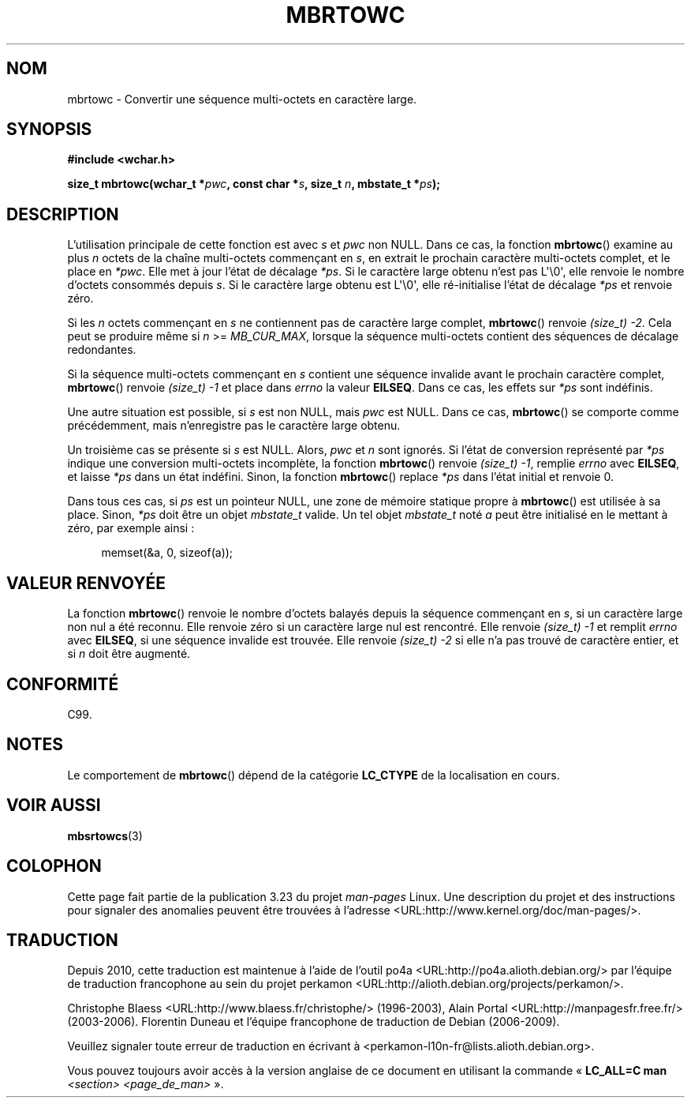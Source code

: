 .\" Copyright (c) Bruno Haible <haible@clisp.cons.org>
.\"
.\" This is free documentation; you can redistribute it and/or
.\" modify it under the terms of the GNU General Public License as
.\" published by the Free Software Foundation; either version 2 of
.\" the License, or (at your option) any later version.
.\"
.\" References consulted:
.\"   GNU glibc-2 source code and manual
.\"   Dinkumware C library reference http://www.dinkumware.com/
.\"   OpenGroup's Single Unix specification
.\"      http://www.UNIX-systems.org/online.html
.\"   ISO/IEC 9899:1999
.\"
.\"*******************************************************************
.\"
.\" This file was generated with po4a. Translate the source file.
.\"
.\"*******************************************************************
.TH MBRTOWC 3 "22 novembre 2001" GNU "Manuel du programmeur Linux"
.SH NOM
mbrtowc \- Convertir une séquence multi\-octets en caractère large.
.SH SYNOPSIS
.nf
\fB#include <wchar.h>\fP
.sp
\fBsize_t mbrtowc(wchar_t *\fP\fIpwc\fP\fB, const char *\fP\fIs\fP\fB, size_t \fP\fIn\fP\fB, mbstate_t *\fP\fIps\fP\fB);\fP
.fi
.SH DESCRIPTION
L'utilisation principale de cette fonction est avec \fIs\fP et \fIpwc\fP non
NULL. Dans ce cas, la fonction \fBmbrtowc\fP() examine au plus \fIn\fP octets de
la chaîne multi\-octets commençant en \fIs\fP, en extrait le prochain caractère
multi\-octets complet, et le place en \fI*pwc\fP. Elle met à jour l'état de
décalage \fI*ps\fP. Si le caractère large obtenu n'est pas L\(aq\e0\(aq, elle
renvoie le nombre d'octets consommés depuis \fIs\fP. Si le caractère large
obtenu est L\(aq\e0\(aq, elle ré\-initialise l'état de décalage \fI*ps\fP et
renvoie zéro.
.PP
Si les \fIn\fP octets commençant en \fIs\fP ne contiennent pas de caractère large
complet, \fBmbrtowc\fP() renvoie \fI(size_t)\ \-2\fP. Cela peut se produire même si
\fIn\fP >= \fIMB_CUR_MAX\fP, lorsque la séquence multi\-octets contient des
séquences de décalage redondantes.
.PP
Si la séquence multi\-octets commençant en \fIs\fP contient une séquence
invalide avant le prochain caractère complet, \fBmbrtowc\fP() renvoie
\fI(size_t)\ \-1\fP et place dans \fIerrno\fP la valeur \fBEILSEQ\fP. Dans ce cas, les
effets sur \fI*ps\fP sont indéfinis.
.PP
Une autre situation est possible, si \fIs\fP est non NULL, mais \fIpwc\fP est
NULL. Dans ce cas, \fBmbrtowc\fP() se comporte comme précédemment, mais
n'enregistre pas le caractère large obtenu.
.PP
Un troisième cas se présente si \fIs\fP est NULL. Alors, \fIpwc\fP et \fIn\fP sont
ignorés. Si l'état de conversion représenté par \fI*ps\fP indique une
conversion multi\-octets incomplète, la fonction \fBmbrtowc\fP() renvoie
\fI(size_t)\ \-1\fP, remplie \fIerrno\fP avec \fBEILSEQ\fP, et laisse \fI*ps\fP dans un
état indéfini. Sinon, la fonction \fBmbrtowc\fP() replace \fI*ps\fP dans l'état
initial et renvoie 0.
.PP
Dans tous ces cas, si \fIps\fP est un pointeur NULL, une zone de mémoire
statique propre à \fBmbrtowc\fP() est utilisée à sa place. Sinon, \fI*ps\fP doit
être un objet \fImbstate_t\fP valide. Un tel objet \fImbstate_t\fP noté \fIa\fP peut
être initialisé en le mettant à zéro, par exemple ainsi\ :
.sp
.in +4n
memset(&a, 0, sizeof(a));
.in
.SH "VALEUR RENVOYÉE"
La fonction \fBmbrtowc\fP() renvoie le nombre d'octets balayés depuis la
séquence commençant en \fIs\fP, si un caractère large non nul a été
reconnu. Elle renvoie zéro si un caractère large nul est rencontré. Elle
renvoie \fI(size_t)\ \-1\fP et remplit \fIerrno\fP avec \fBEILSEQ\fP, si une séquence
invalide est trouvée. Elle renvoie \fI(size_t)\ \-2\fP si elle n'a pas trouvé de
caractère entier, et si \fIn\fP doit être augmenté.
.SH CONFORMITÉ
C99.
.SH NOTES
Le comportement de \fBmbrtowc\fP() dépend de la catégorie \fBLC_CTYPE\fP de la
localisation en cours.
.SH "VOIR AUSSI"
\fBmbsrtowcs\fP(3)
.SH COLOPHON
Cette page fait partie de la publication 3.23 du projet \fIman\-pages\fP
Linux. Une description du projet et des instructions pour signaler des
anomalies peuvent être trouvées à l'adresse
<URL:http://www.kernel.org/doc/man\-pages/>.
.SH TRADUCTION
Depuis 2010, cette traduction est maintenue à l'aide de l'outil
po4a <URL:http://po4a.alioth.debian.org/> par l'équipe de
traduction francophone au sein du projet perkamon
<URL:http://alioth.debian.org/projects/perkamon/>.
.PP
Christophe Blaess <URL:http://www.blaess.fr/christophe/> (1996-2003),
Alain Portal <URL:http://manpagesfr.free.fr/> (2003-2006).
Florentin Duneau et l'équipe francophone de traduction de Debian\ (2006-2009).
.PP
Veuillez signaler toute erreur de traduction en écrivant à
<perkamon\-l10n\-fr@lists.alioth.debian.org>.
.PP
Vous pouvez toujours avoir accès à la version anglaise de ce document en
utilisant la commande
«\ \fBLC_ALL=C\ man\fR \fI<section>\fR\ \fI<page_de_man>\fR\ ».
